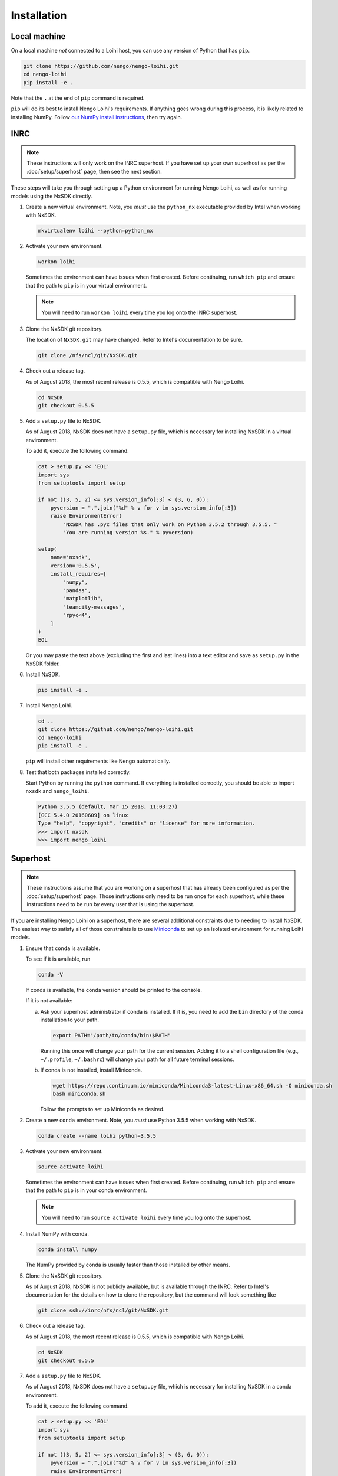 ************
Installation
************

Local machine
=============

On a local machine *not* connected to a Loihi host,
you can use any version of Python
that has ``pip``.

.. code-block:: bash

   git clone https://github.com/nengo/nengo-loihi.git
   cd nengo-loihi
   pip install -e .

Note that the ``.`` at the end of ``pip`` command is required.

``pip`` will do its best to install
Nengo Loihi's requirements.
If anything goes wrong during this process,
it is likely related to installing NumPy.
Follow `our NumPy install instructions
<https://www.nengo.ai/nengo/getting_started.html#installing-numpy>`_,
then try again.

INRC
====

.. note:: These instructions will only work on the INRC superhost.
          If you have set up your own superhost
          as per the :doc:`setup/superhost` page,
          then see the next section.

These steps will take you through
setting up a Python environment
for running Nengo Loihi,
as well as for running models
using the NxSDK directly.

1. Create a new virtual environment.
   Note, you *must* use the ``python_nx`` executable
   provided by Intel when working with NxSDK.

   .. code-block:: bash

      mkvirtualenv loihi --python=python_nx

2. Activate your new environment.

   .. code-block:: bash

      workon loihi

   Sometimes the environment can have issues when first created.
   Before continuing, run ``which pip`` and ensure that the path
   to ``pip`` is in your virtual environment.

   .. note:: You will need to run ``workon loihi`` every time
             you log onto the INRC superhost.

3. Clone the NxSDK git repository.

   The location of ``NxSDK.git`` may have changed.
   Refer to Intel's documentation to be sure.

   .. code-block:: bash

      git clone /nfs/ncl/git/NxSDK.git

4. Check out a release tag.

   As of August 2018, the most recent release is 0.5.5,
   which is compatible with Nengo Loihi.

   .. code-block:: bash

      cd NxSDK
      git checkout 0.5.5

5. Add a ``setup.py`` file to NxSDK.

   As of August 2018, NxSDK does not have a ``setup.py`` file,
   which is necessary for installing NxSDK in a virtual environment.

   To add it, execute the following command.

   .. code-block:: bash

      cat > setup.py << 'EOL'
      import sys
      from setuptools import setup

      if not ((3, 5, 2) <= sys.version_info[:3] < (3, 6, 0)):
          pyversion = ".".join("%d" % v for v in sys.version_info[:3])
          raise EnvironmentError(
              "NxSDK has .pyc files that only work on Python 3.5.2 through 3.5.5. "
              "You are running version %s." % pyversion)

      setup(
          name='nxsdk',
          version='0.5.5',
          install_requires=[
              "numpy",
              "pandas",
              "matplotlib",
              "teamcity-messages",
              "rpyc<4",
          ]
      )
      EOL

   Or you may paste the text above (excluding the first and last lines)
   into a text editor and save as ``setup.py`` in the NxSDK folder.

6. Install NxSDK.

   .. code-block:: bash

      pip install -e .

7. Install Nengo Loihi.

   .. code-block:: bash

      cd ..
      git clone https://github.com/nengo/nengo-loihi.git
      cd nengo-loihi
      pip install -e .

   ``pip`` will install other requirements like Nengo automatically.

8. Test that both packages installed correctly.

   Start Python by running the ``python`` command.
   If everything is installed correctly, you should
   be able to import ``nxsdk`` and ``nengo_loihi``.

   .. code-block:: pycon

      Python 3.5.5 (default, Mar 15 2018, 11:03:27)
      [GCC 5.4.0 20160609] on linux
      Type "help", "copyright", "credits" or "license" for more information.
      >>> import nxsdk
      >>> import nengo_loihi


Superhost
=========

.. note:: These instructions assume that you are working
          on a superhost that has already been configured
          as per the :doc:`setup/superhost` page.
          Those instructions only need to be run once
          for each superhost,
          while these instructions need to be run
          by every user that is using the superhost.

If you are installing Nengo Loihi on a superhost,
there are several additional constraints
due to needing to install NxSDK.
The easiest way to satisfy
all of those constraints is to use
`Miniconda <https://conda.io/docs/user-guide/install/index.html>`_
to set up an isolated environment
for running Loihi models.

1. Ensure that ``conda`` is available.

   To see if it is available, run

   .. code-block:: bash

      conda -V

   If conda is available, the conda version should be printed
   to the console.

   If it is not available:

   a. Ask your superhost administrator if conda is installed.
      If it is, you need to add the ``bin`` directory of
      the conda installation to your path.

      .. code-block:: bash

         export PATH="/path/to/conda/bin:$PATH"

      Running this once will change your path for the current session.
      Adding it to a shell configuration file
      (e.g., ``~/.profile``, ``~/.bashrc``)
      will change your path for all future terminal sessions.

   b. If conda is not installed, install Miniconda.

      .. code-block:: bash

         wget https://repo.continuum.io/miniconda/Miniconda3-latest-Linux-x86_64.sh -O miniconda.sh
         bash miniconda.sh

      Follow the prompts to set up Miniconda as desired.

2. Create a new ``conda`` environment.
   Note, you *must* use Python 3.5.5 when working with NxSDK.

   .. code-block:: bash

      conda create --name loihi python=3.5.5

3. Activate your new environment.

   .. code-block:: bash

      source activate loihi

   Sometimes the environment can have issues when first created.
   Before continuing, run ``which pip`` and ensure that the path
   to ``pip`` is in your conda environment.

   .. note:: You will need to run ``source activate loihi`` every time
             you log onto the superhost.

4. Install NumPy with conda.

   .. code-block:: bash

      conda install numpy

   The NumPy provided by conda is usually faster
   than those installed by other means.

5. Clone the NxSDK git repository.

   As of August 2018, NxSDK is not publicly available,
   but is available through the INRC.
   Refer to Intel's documentation for the details
   on how to clone the repository,
   but the command will look something like

   .. code-block:: bash

      git clone ssh://inrc/nfs/ncl/git/NxSDK.git

6. Check out a release tag.

   As of August 2018, the most recent release is 0.5.5,
   which is compatible with Nengo Loihi.

   .. code-block:: bash

      cd NxSDK
      git checkout 0.5.5

7. Add a ``setup.py`` file to NxSDK.

   As of August 2018, NxSDK does not have a ``setup.py`` file,
   which is necessary for installing NxSDK in a conda environment.

   To add it, execute the following command.

   .. code-block:: bash

      cat > setup.py << 'EOL'
      import sys
      from setuptools import setup

      if not ((3, 5, 2) <= sys.version_info[:3] < (3, 6, 0)):
          pyversion = ".".join("%d" % v for v in sys.version_info[:3])
          raise EnvironmentError(
              "NxSDK has .pyc files that only work on Python 3.5.2 through 3.5.5. "
              "You are running version %s." % pyversion)

      setup(
          name='nxsdk',
          version='0.5.5',
          install_requires=[
              "numpy",
              "pandas",
              "matplotlib",
              "teamcity-messages",
              "rpyc<4",
          ]
      )
      EOL

   Or you may paste the text above (excluding the first and last lines)
   into a text editor and save as ``setup.py`` in the NxSDK folder.

8. Install NxSDK.

   .. code-block:: bash

      pip install -e .

9. Install Nengo Loihi.

   .. code-block:: bash

      cd ..
      git clone https://github.com/nengo/nengo-loihi.git
      cd nengo-loihi
      pip install -e .

   ``pip`` will install other requirements like Nengo automatically.

10. Test that both packages installed correctly.

    Start Python by running the ``python`` command.
    If everything is installed correctly, you should
    be able to import ``nxsdk`` and ``nengo_loihi``.

    .. code-block:: pycon

       Python 3.5.5 |Anaconda, Inc.| (default, May 13 2018, 21:12:35)
       [GCC 7.2.0] on linux
       Type "help", "copyright", "credits" or "license" for more information.
       >>> import nxsdk
       >>> import nengo_loihi
